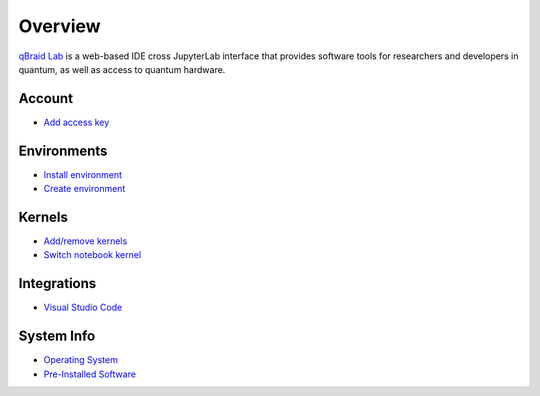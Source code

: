 Overview
=========

.. raw:: html
   
   <h1 style="text-align: center">
      <img src="../_static/logo.png" alt="qbraid logo" style="width:50px;height:50px;">
      <span> qBraid</span>
      <span style="color:#808080"> | Lab</span>
   </h1>
   <p style="text-align:center;font-style:italic;color:#808080">
      A web-based IDE optimized for quantum computing.
   </p>


`qBraid Lab <https://lab.qbraid.com>`_ is a web-based IDE cross JupyterLab interface that provides
software tools for researchers and developers in quantum, as well as access to quantum hardware.

Account
--------

- `Add access key <account.html#add-access-key>`_


Environments
-------------

- `Install environment <environments.html#install-environment>`_
- `Create environment <environments.html#create-environment>`_


Kernels
--------

- `Add/remove kernels <kernels.html#add-remove-kernels>`_
- `Switch notebook kernel <kernels.html#switch-notebook-kernel>`_


Integrations
-------------

- `Visual Studio Code <integrations.html#visual-studio-code>`_


System Info
------------

- `Operating System <system.html#operating-system>`_
- `Pre-Installed Software <system.html#gnu-packages>`_


.. seealso::
   
   - `Project Jupyter <https://docs.jupyter.org/en/latest/#jupyter-project-documentation>`_
   - `JupyterLab <https://jupyterlab.readthedocs.io/en/stable/>`_
   - `Jupyter Notebook <https://jupyter-notebook.readthedocs.io/en/latest/notebook.html>`_
